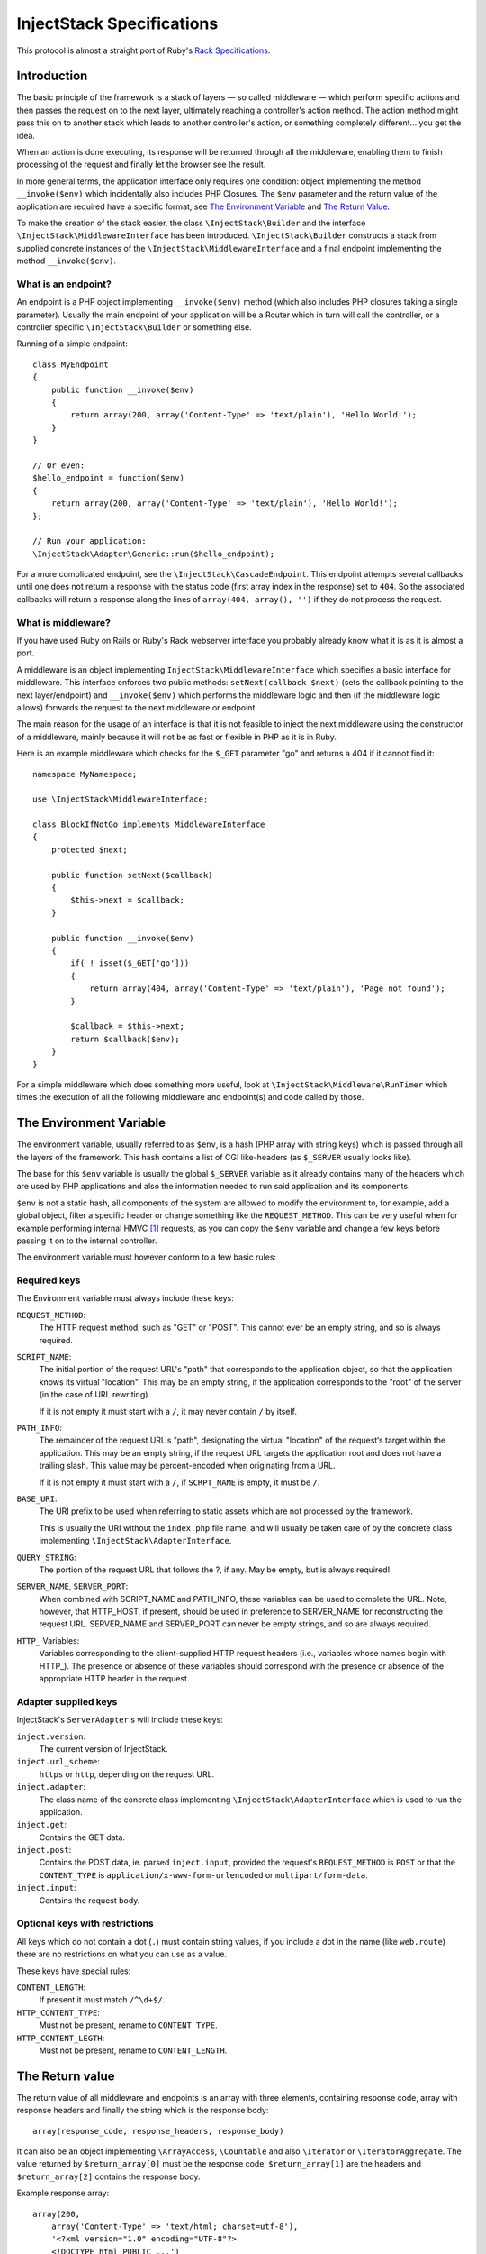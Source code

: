 ==========================
InjectStack Specifications
==========================

This protocol is almost a straight port of Ruby's Rack_ `Specifications
<http://rack.rubyforge.org/doc/files/SPEC.html>`_.

Introduction
============

The basic principle of the framework is a stack of layers — so called 
middleware — which perform specific actions and then passes the request
on to the next layer, ultimately reaching a controller's action method.
The action method might pass this on to another stack which leads to another
controller's action, or something completely different... you get the idea.

When an action is done executing, its response will be returned through all
the middleware, enabling them to finish processing of the request and
finally let the browser see the result.

In more general terms, the application interface only requires one condition:
object implementing the method ``__invoke($env)`` which incidentally also
includes PHP Closures. The ``$env`` parameter and the return value of the
application are required have a specific format, see `The Environment Variable`_
and `The Return Value`_.

To make the creation of the stack easier, the class ``\InjectStack\Builder`` 
and the interface ``\InjectStack\MiddlewareInterface`` has been introduced.
``\InjectStack\Builder`` constructs a stack from supplied concrete instances
of the ``\InjectStack\MiddlewareInterface`` and a final endpoint implementing
the method ``__invoke($env)``.

What is an endpoint?
--------------------

An endpoint is a PHP object implementing ``__invoke($env)`` method (which
also includes PHP closures taking a single parameter). Usually the main
endpoint of your application will be a Router which in turn will call the
controller, or a controller specific ``\InjectStack\Builder`` or something else.

Running of a simple endpoint::

  class MyEndpoint
  {
      public function __invoke($env)
      {
          return array(200, array('Content-Type' => 'text/plain'), 'Hello World!');
      }
  }
  
  // Or even:
  $hello_endpoint = function($env)
  {
      return array(200, array('Content-Type' => 'text/plain'), 'Hello World!');
  };
  
  // Run your application:
  \InjectStack\Adapter\Generic::run($hello_endpoint);

For a more complicated endpoint, see the ``\InjectStack\CascadeEndpoint``.
This endpoint attempts several callbacks until one does not return a
response with the status code (first array index in the response) set to
``404``. So the associated callbacks will return a response along the lines
of ``array(404, array(), '')`` if they do not process the request.

What is middleware?
-------------------

If you have used Ruby on Rails or Ruby's Rack webserver interface you
probably already know what it is as it is almost a port.

A middleware is an object implementing 
``InjectStack\MiddlewareInterface`` which specifies a basic
interface for middleware. This interface enforces two public methods:
``setNext(callback $next)`` (sets the callback pointing to the next
layer/endpoint) and ``__invoke($env)`` which performs the middleware
logic and then (if the middleware logic allows) forwards the request to
the next middleware or endpoint.

The main reason for the usage of an interface is that it is not feasible
to inject the next middleware using the constructor of a middleware,
mainly because it will not be as fast or flexible in PHP as it is in Ruby.

Here is an example middleware which checks for the ``$_GET`` parameter "go" and 
returns a 404 if it cannot find it::

  namespace MyNamespace;
  
  use \InjectStack\MiddlewareInterface;
  
  class BlockIfNotGo implements MiddlewareInterface
  {
      protected $next;
      
      public function setNext($callback)
      {
          $this->next = $callback;
      }

      public function __invoke($env)
      {
          if( ! isset($_GET['go']))
          {
              return array(404, array('Content-Type' => 'text/plain'), 'Page not found');
          }
          
          $callback = $this->next;
          return $callback($env);
      }
  }

For a simple middleware which does something more useful, look at
``\InjectStack\Middleware\RunTimer`` which times the execution of all the 
following middleware and endpoint(s) and code called by those.

The Environment Variable
========================

The environment variable, usually referred to as ``$env``, is a hash
(PHP array with string keys) which is passed through all the layers
of the framework. This hash contains a list of CGI like-headers (as
``$_SERVER`` usually looks like).

The base for this ``$env`` variable is usually the global ``$_SERVER``
variable as it already contains many of the headers which are used
by PHP applications and also the information needed to run said
application and its components.

``$env`` is not a static hash, all components of the system are allowed
to modify the environment to, for example, add a global object, filter a
specific header or change something like the ``REQUEST_METHOD``. This
can be very useful when for example performing internal HMVC [#]_ requests,
as you can copy the ``$env`` variable and change a few keys before
passing it on to the internal controller.

The environment variable must however conform to a few basic rules:

Required keys
-------------

The Environment variable must always include these keys:

``REQUEST_METHOD``:
    The HTTP request method, such as "GET" or "POST". This cannot ever
    be an empty string, and so is always required.

``SCRIPT_NAME``:
    The initial portion of the request URL's "path" that corresponds
    to the application object, so that the application knows its virtual
    "location". This may be an empty string, if the application
    corresponds to the "root" of the server (in the case of URL rewriting).
    
    If it is not empty it must start with a ``/``, it may never contain
    ``/`` by itself.

``PATH_INFO``:
    The remainder of the request URL's "path", designating the virtual
    "location" of the request‘s target within the application. This may
    be an empty string, if the request URL targets the application root
    and does not have a trailing slash. This value may be percent-encoded
    when originating from a URL.
    
    If it is not empty it must start with a ``/``, if ``SCRPT_NAME`` is
    empty, it must be ``/``.

``BASE_URI``:
    The URI prefix to be used when referring to static assets which are
    not processed by the framework.
    
    This is usually the URI without the ``index.php`` file name, and will
    usually be taken care of by the concrete class implementing
    ``\InjectStack\AdapterInterface``.

``QUERY_STRING``:
    The portion of the request URL that follows the ?, if any. May be empty,
    but is always required!

``SERVER_NAME``, ``SERVER_PORT``:
    When combined with SCRIPT_NAME and PATH_INFO, these variables can be
    used to complete the URL. Note, however, that HTTP_HOST, if present,
    should be used in preference to SERVER_NAME for reconstructing the
    request URL. SERVER_NAME and SERVER_PORT can never be empty strings,
    and so are always required.

``HTTP_`` Variables:
    Variables corresponding to the client-supplied HTTP request headers
    (i.e., variables whose names begin with HTTP\_). The presence or absence
    of these variables should correspond with the presence or absence of
    the appropriate HTTP header in the request.

Adapter supplied keys
---------------------

InjectStack's ``ServerAdapter`` s will include these keys:

``inject.version``:
    The current version of InjectStack.

``inject.url_scheme``:
    ``https`` or ``http``, depending on the request URL.

``inject.adapter``:
    The class name of the concrete class implementing
    ``\InjectStack\AdapterInterface`` which is used to run the application.

``inject.get``:
    Contains the GET data.

``inject.post``:
    Contains the POST data, ie. parsed ``inject.input``, provided the request's
    ``REQUEST_METHOD`` is ``POST`` or that the ``CONTENT_TYPE`` is
    ``application/x-www-form-urlencoded`` or ``multipart/form-data``.

``inject.input``:
    Contains the request body.

.. TODO: Add more when a few middleware gets standardized, like error
   handler, session, cookie storage, file upload etc.

Optional keys with restrictions
-------------------------------

All keys which do not contain a dot (``.``) must contain string values,
if you include a dot in the name (like ``web.route``) there are no
restrictions on what you can use as a value.

These keys have special rules:

``CONTENT_LENGTH``:
    If present it must match ``/^\d+$/``.

``HTTP_CONTENT_TYPE``:
    Must not be present, rename to ``CONTENT_TYPE``.

``HTTP_CONTENT_LEGTH``:
    Must not be present, rename to ``CONTENT_LENGTH``.

The Return value
================

The return value of all middleware and endpoints is an array with three
elements, containing response code, array with response headers and
finally the string which is the response body::

  array(response_code, response_headers, response_body)

It can also be an object implementing ``\ArrayAccess``, ``\Countable``
and also ``\Iterator`` or ``\IteratorAggregate``.
The value returned by ``$return_array[0]`` must be the response code,
``$return_array[1]`` are the headers and ``$return_array[2]`` contains
the response body.

Example response array::

  array(200,
      array('Content-Type' => 'text/html; charset=utf-8'),
      '<?xml version="1.0" encoding="UTF-8"?>
      <!DOCTYPE html PUBLIC ...')

Response Code
-------------

A plain integer which is the HTTP response code (matches ``/^\d+$/``
and ``>= 100``).

Response Headers
----------------

Must be an array or array equivalent (``\ArrayAccess``, ``\Countable``
and also ``\Iterator`` or ``\IteratorAggregate``).

All header keys are strings, and preferably written as they are in
the HTTP specification, ie. ``Content-Type`` instead of ``content-type``
or ``content_type``. Their values cannot contain ``:`` or ``\n`` and must
match ``/^[a-zA-Z][a-zA-Z0-9_-]*$/``.
The header ``status`` is not allowed.

All header values must either be strings or objects responding to
``__toString()``, and they must not contain ASCII character values
below ``028`` (excepting newline ``== 012 == \n``).

If the response code is ``1xx``, ``204`` or ``304`` the ``Content-Type``
header cannot exist. Otherwise it must be present.

If the response code is ``1xx``, ``204`` or ``304``, or if the
``REQUEST_METHOD`` is ``HEAD``, the ``Content-Length`` header must not
exist. Otherwise it must match the length of the body (``strlen($body)``)
provided that the header itself exists.

Response Body
-------------

The response body is a string or an object responding to ``__toString()``.
It must be empty if the ``REQUEST_METHOD`` is ``HEAD``.

Validating ``$env`` and the response
====================================

To validate ``$env`` and the response of your middleware/endpoints, you may
use the ``\InjectStack\Middleware\Lint`` middleware. This middleware will
validate the ``$env`` var when it is received, and after the next 
middleware/endpoint has processed the request, it will validate the response.

It is recommended to add one instance before your middleware and one after
to validate that the ``$env`` variable is passed on correctly. If you want
to validate an endpoint, just add the lint middleware as the last middleware
before your endpoint.

If any of the assertions fail, a ``LintException`` will be thrown, detailing
the problem

*Note*: Do not use this in production, however, as all the checks will slow 
down the request processing.


.. _Rack: http://rack.rubyforge.org/
.. [#] Hierarchical Model-View-Controller, see `Wikipedia about HMVC`_
.. _`Wikipedia about HMVC`: http://en.wikipedia.org/wiki/Presentation-abstraction-control
